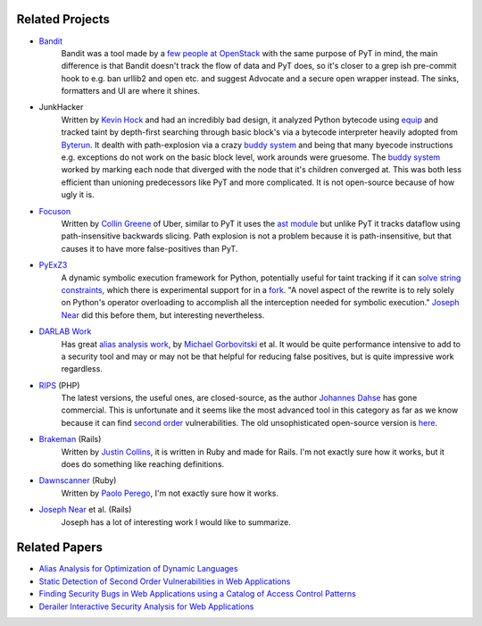Related Projects
==========================================

* `Bandit`_
	Bandit was a tool made by a `few people at OpenStack`_ with the same purpose of PyT in mind, the main difference is that Bandit doesn't track the flow of data and PyT does, so it's closer to a grep ish pre-commit hook to e.g. ban urllib2 and open etc. and suggest Advocate and a secure open wrapper instead. The sinks, formatters and UI are where it shines.

* JunkHacker
	Written by `Kevin Hock`_ and had an incredibly bad design, it analyzed Python bytecode using `equip`_ and tracked taint by depth-first searching through basic block's via a bytecode interpreter heavily adopted from `Byterun`_. It dealth with path-explosion via a crazy `buddy system`_ and being that many byecode instructions e.g. exceptions do not work on the basic block level, work arounds were gruesome. The `buddy system`_ worked by marking each node that diverged with the node that it's children converged at. This was both less efficient than unioning predecessors like PyT and more complicated. It is not open-source because of how ugly it is.

* `Focuson`_
	Written by `Collin Greene`_ of Uber, similar to PyT it uses the `ast module`_ but unlike PyT it tracks dataflow using path-insensitive backwards slicing. Path explosion is not a problem because it is path-insensitive, but that causes it to have more false-positives than PyT.

* `PyExZ3`_
	A dynamic symbolic execution framework for Python, potentially useful for taint tracking if it can `solve string constraints`_, which there is experimental support for in a `fork`_. "A novel aspect of the rewrite is to rely solely on Python's operator overloading to accomplish all the interception needed for symbolic execution." `Joseph Near`_ did this before them, but interesting nevertheless.

* `DARLAB Work`_
	Has great `alias analysis work`_, by `Michael Gorbovitski`_ et al. It would be quite performance intensive to add to a security tool and may or may not be that helpful for reducing false positives, but is quite impressive work regardless.

* `RIPS`_ (PHP)
	The latest versions, the useful ones, are closed-source, as the author `Johannes Dahse`_ has gone commercial. This is unfortunate and it seems like the most advanced tool in this category as far as we know because it can find `second order`_ vulnerabilities. The old unsophisticated open-source version is `here`_.

* `Brakeman`_ (Rails)
	Written by `Justin Collins`_, it is written in Ruby and made for Rails. I'm not exactly sure how it works, but it does do something like reaching definitions.

* `Dawnscanner`_ (Ruby)
	Written by `Paolo Perego`_, I'm not exactly sure how it works.

* `Joseph Near`_ et al. (Rails)
	Joseph has a lot of interesting work I would like to summarize.

.. _Bandit: https://github.com/openstack/bandit
.. _few people at OpenStack: https://wiki.openstack.org/wiki/Security/Projects/Bandit#Team

.. _Kevin Hock: https://twitter.com/kevinhock2
.. _equip: https://github.com/neuroo/equip
.. _Byterun: https://github.com/nedbat/byterun
.. _buddy system: https://gist.github.com/KevinHock/7fb0a41ec7bcb77d3422ebe8a4b83e84

.. _Focuson: https://github.com/uber/focuson
.. _Collin Greene: https://twitter.com/libber
.. _ast module: https://docs.python.org/3/library/ast.html

.. _PyExZ3: https://github.com/thomasjball/PyExZ3
.. _solve string constraints: https://github.com/thomasjball/PyExZ3/issues/23
.. _fork: https://github.com/GroundPound/PyExZ3

.. _DARLAB Work: https://github.com/mickg10/DARLAB
.. _Michael Gorbovitski: https://www.linkedin.com/in/michaelgorbovitski
.. _alias analysis work: http://www3.cs.stonybrook.edu/~liu/papers/Alias-DLS10.pdf

.. _RIPS: https://www.ripstech.com/
.. _Johannes Dahse: https://twitter.com/FluxReiners
.. _here: https://github.com/robocoder/rips-scanner
.. _second order: https://www.usenix.org/system/files/conference/usenixsecurity14/sec14-paper-dahse.pdf

.. _Brakeman: https://github.com/presidentbeef/brakeman
.. _Justin Collins: https://twitter.com/presidentbeef

.. _Dawnscanner: https://github.com/thesp0nge/dawnscanner
.. _Paolo Perego: https://twitter.com/thesp0nge

.. _Joseph Near: http://people.eecs.berkeley.edu/~jnear/


Related Papers
==========================================

* `Alias Analysis for Optimization of Dynamic Languages`_

* `Static Detection of Second Order Vulnerabilities in Web Applications`_

* `Finding Security Bugs in Web Applications using a Catalog of Access Control Patterns`_

* `Derailer Interactive Security Analysis for Web Applications`_

.. _Alias Analysis for Optimization of Dynamic Languages: http://www3.cs.stonybrook.edu/~liu/papers/Alias-DLS10.pdf
.. _Static Detection of Second Order Vulnerabilities in Web Applications: https://www.usenix.org/system/files/conference/usenixsecurity14/sec14-paper-dahse.pdf
.. _Finding Security Bugs in Web Applications using a Catalog of Access Control Patterns: https://dspace.mit.edu/openaccess-disseminate/1721.1/102281
.. _Derailer Interactive Security Analysis for Web Applications: http://people.eecs.berkeley.edu/~jnear/papers/ase14.pdf

